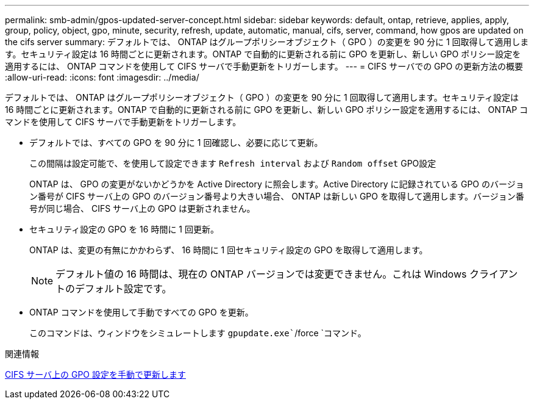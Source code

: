 ---
permalink: smb-admin/gpos-updated-server-concept.html 
sidebar: sidebar 
keywords: default, ontap, retrieve, applies, apply, group, policy, object, gpo, minute, security, refresh, update, automatic, manual, cifs, server, command, how gpos are updated on the cifs server 
summary: デフォルトでは、 ONTAP はグループポリシーオブジェクト（ GPO ）の変更を 90 分に 1 回取得して適用します。セキュリティ設定は 16 時間ごとに更新されます。ONTAP で自動的に更新される前に GPO を更新し、新しい GPO ポリシー設定を適用するには、 ONTAP コマンドを使用して CIFS サーバで手動更新をトリガーします。 
---
= CIFS サーバでの GPO の更新方法の概要
:allow-uri-read: 
:icons: font
:imagesdir: ../media/


[role="lead"]
デフォルトでは、 ONTAP はグループポリシーオブジェクト（ GPO ）の変更を 90 分に 1 回取得して適用します。セキュリティ設定は 16 時間ごとに更新されます。ONTAP で自動的に更新される前に GPO を更新し、新しい GPO ポリシー設定を適用するには、 ONTAP コマンドを使用して CIFS サーバで手動更新をトリガーします。

* デフォルトでは、すべての GPO を 90 分に 1 回確認し、必要に応じて更新。
+
この間隔は設定可能で、を使用して設定できます `Refresh interval` および `Random offset` GPO設定

+
ONTAP は、 GPO の変更がないかどうかを Active Directory に照会します。Active Directory に記録されている GPO のバージョン番号が CIFS サーバ上の GPO のバージョン番号より大きい場合、 ONTAP は新しい GPO を取得して適用します。バージョン番号が同じ場合、 CIFS サーバ上の GPO は更新されません。

* セキュリティ設定の GPO を 16 時間に 1 回更新。
+
ONTAP は、変更の有無にかかわらず、 16 時間に 1 回セキュリティ設定の GPO を取得して適用します。

+
[NOTE]
====
デフォルト値の 16 時間は、現在の ONTAP バージョンでは変更できません。これは Windows クライアントのデフォルト設定です。

====
* ONTAP コマンドを使用して手動ですべての GPO を更新。
+
このコマンドは、ウィンドウをシミュレートします `gpupdate.exe``/force `コマンド。



.関連情報
xref:manual-update-gpo-settings-task.adoc[CIFS サーバ上の GPO 設定を手動で更新します]
